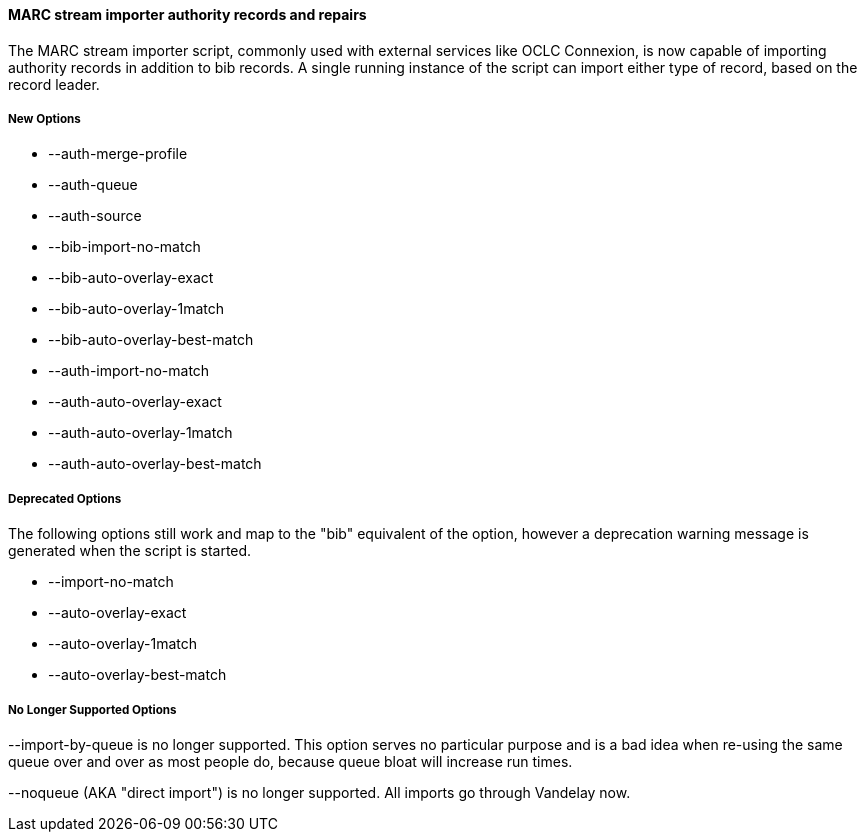 MARC stream importer authority records and repairs
^^^^^^^^^^^^^^^^^^^^^^^^^^^^^^^^^^^^^^^^^^^^^^^^^^

The MARC stream importer script, commonly used with external 
services like OCLC Connexion, is now capable of importing authority
records in addition to bib records.  A single running instance of
the script can import either type of record, based on the record
leader.

New Options
+++++++++++

 * --auth-merge-profile
 * --auth-queue
 * --auth-source
 * --bib-import-no-match
 * --bib-auto-overlay-exact
 * --bib-auto-overlay-1match
 * --bib-auto-overlay-best-match
 * --auth-import-no-match
 * --auth-auto-overlay-exact
 * --auth-auto-overlay-1match
 * --auth-auto-overlay-best-match

Deprecated Options
++++++++++++++++++

The following options still work and map to the "bib" equivalent
of the option, however a deprecation warning message is generated 
when the script is started.

 * --import-no-match
 * --auto-overlay-exact
 * --auto-overlay-1match
 * --auto-overlay-best-match

No Longer Supported Options
+++++++++++++++++++++++++++

--import-by-queue is no longer supported.  This option serves no
particular purpose and is a bad idea when re-using the same queue over
and over as most people do, because queue bloat will increase run times.

--noqueue (AKA "direct import") is no longer supported.  All imports go
through Vandelay now.

